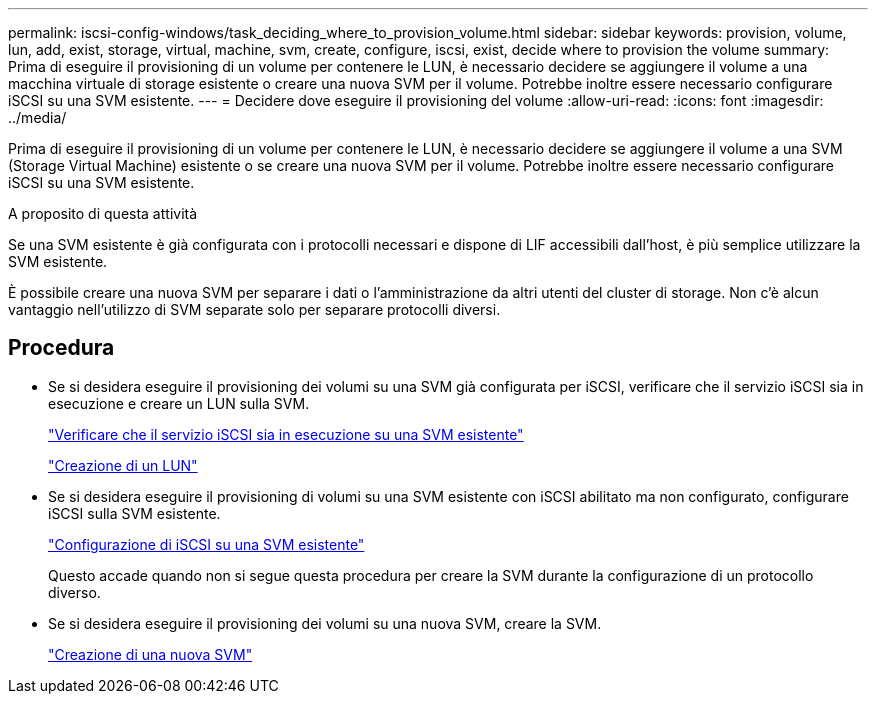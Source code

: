 ---
permalink: iscsi-config-windows/task_deciding_where_to_provision_volume.html 
sidebar: sidebar 
keywords: provision, volume, lun, add, exist, storage, virtual, machine, svm, create, configure, iscsi, exist, decide where to provision the volume 
summary: Prima di eseguire il provisioning di un volume per contenere le LUN, è necessario decidere se aggiungere il volume a una macchina virtuale di storage esistente o creare una nuova SVM per il volume. Potrebbe inoltre essere necessario configurare iSCSI su una SVM esistente. 
---
= Decidere dove eseguire il provisioning del volume
:allow-uri-read: 
:icons: font
:imagesdir: ../media/


[role="lead"]
Prima di eseguire il provisioning di un volume per contenere le LUN, è necessario decidere se aggiungere il volume a una SVM (Storage Virtual Machine) esistente o se creare una nuova SVM per il volume. Potrebbe inoltre essere necessario configurare iSCSI su una SVM esistente.

.A proposito di questa attività
Se una SVM esistente è già configurata con i protocolli necessari e dispone di LIF accessibili dall'host, è più semplice utilizzare la SVM esistente.

È possibile creare una nuova SVM per separare i dati o l'amministrazione da altri utenti del cluster di storage. Non c'è alcun vantaggio nell'utilizzo di SVM separate solo per separare protocolli diversi.



== Procedura

* Se si desidera eseguire il provisioning dei volumi su una SVM già configurata per iSCSI, verificare che il servizio iSCSI sia in esecuzione e creare un LUN sulla SVM.
+
link:task_verifying_iscsi_is_running_on_existing_vserver.html["Verificare che il servizio iSCSI sia in esecuzione su una SVM esistente"]

+
link:task_creating_lun_its_containing_volume.html["Creazione di un LUN"]

* Se si desidera eseguire il provisioning di volumi su una SVM esistente con iSCSI abilitato ma non configurato, configurare iSCSI sulla SVM esistente.
+
link:task_configuring_iscsi_fc_creating_lun_on_existing_svm.html["Configurazione di iSCSI su una SVM esistente"]

+
Questo accade quando non si segue questa procedura per creare la SVM durante la configurazione di un protocollo diverso.

* Se si desidera eseguire il provisioning dei volumi su una nuova SVM, creare la SVM.
+
link:task_creating_svm.html["Creazione di una nuova SVM"]



